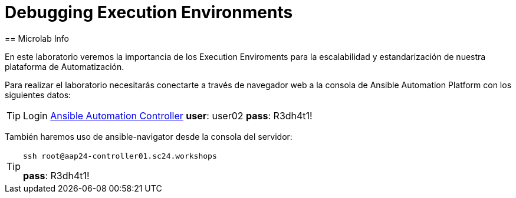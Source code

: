 = Debugging Execution Environments 
== Microlab Info

En este laboratorio veremos la importancia de los Execution Enviroments para la escalabilidad y estandarización de nuestra plataforma de Automatización. 

Para realizar el laboratorio necesitarás conectarte a través de navegador web a la consola de Ansible Automation Platform con los siguientes datos:

[#controller]
[TIP]
====
Login link:https://aap24-controller01.sc24.workshops/#/login[Ansible Automation Controller]
*user*: user02
*pass*: R3dh4t1!
====

También haremos uso de ansible-navigator desde la consola del servidor:

[#ssh]
[TIP]
====
[source,bash]
----
ssh root@aap24-controller01.sc24.workshops
----
*pass*: R3dh4t1!
====